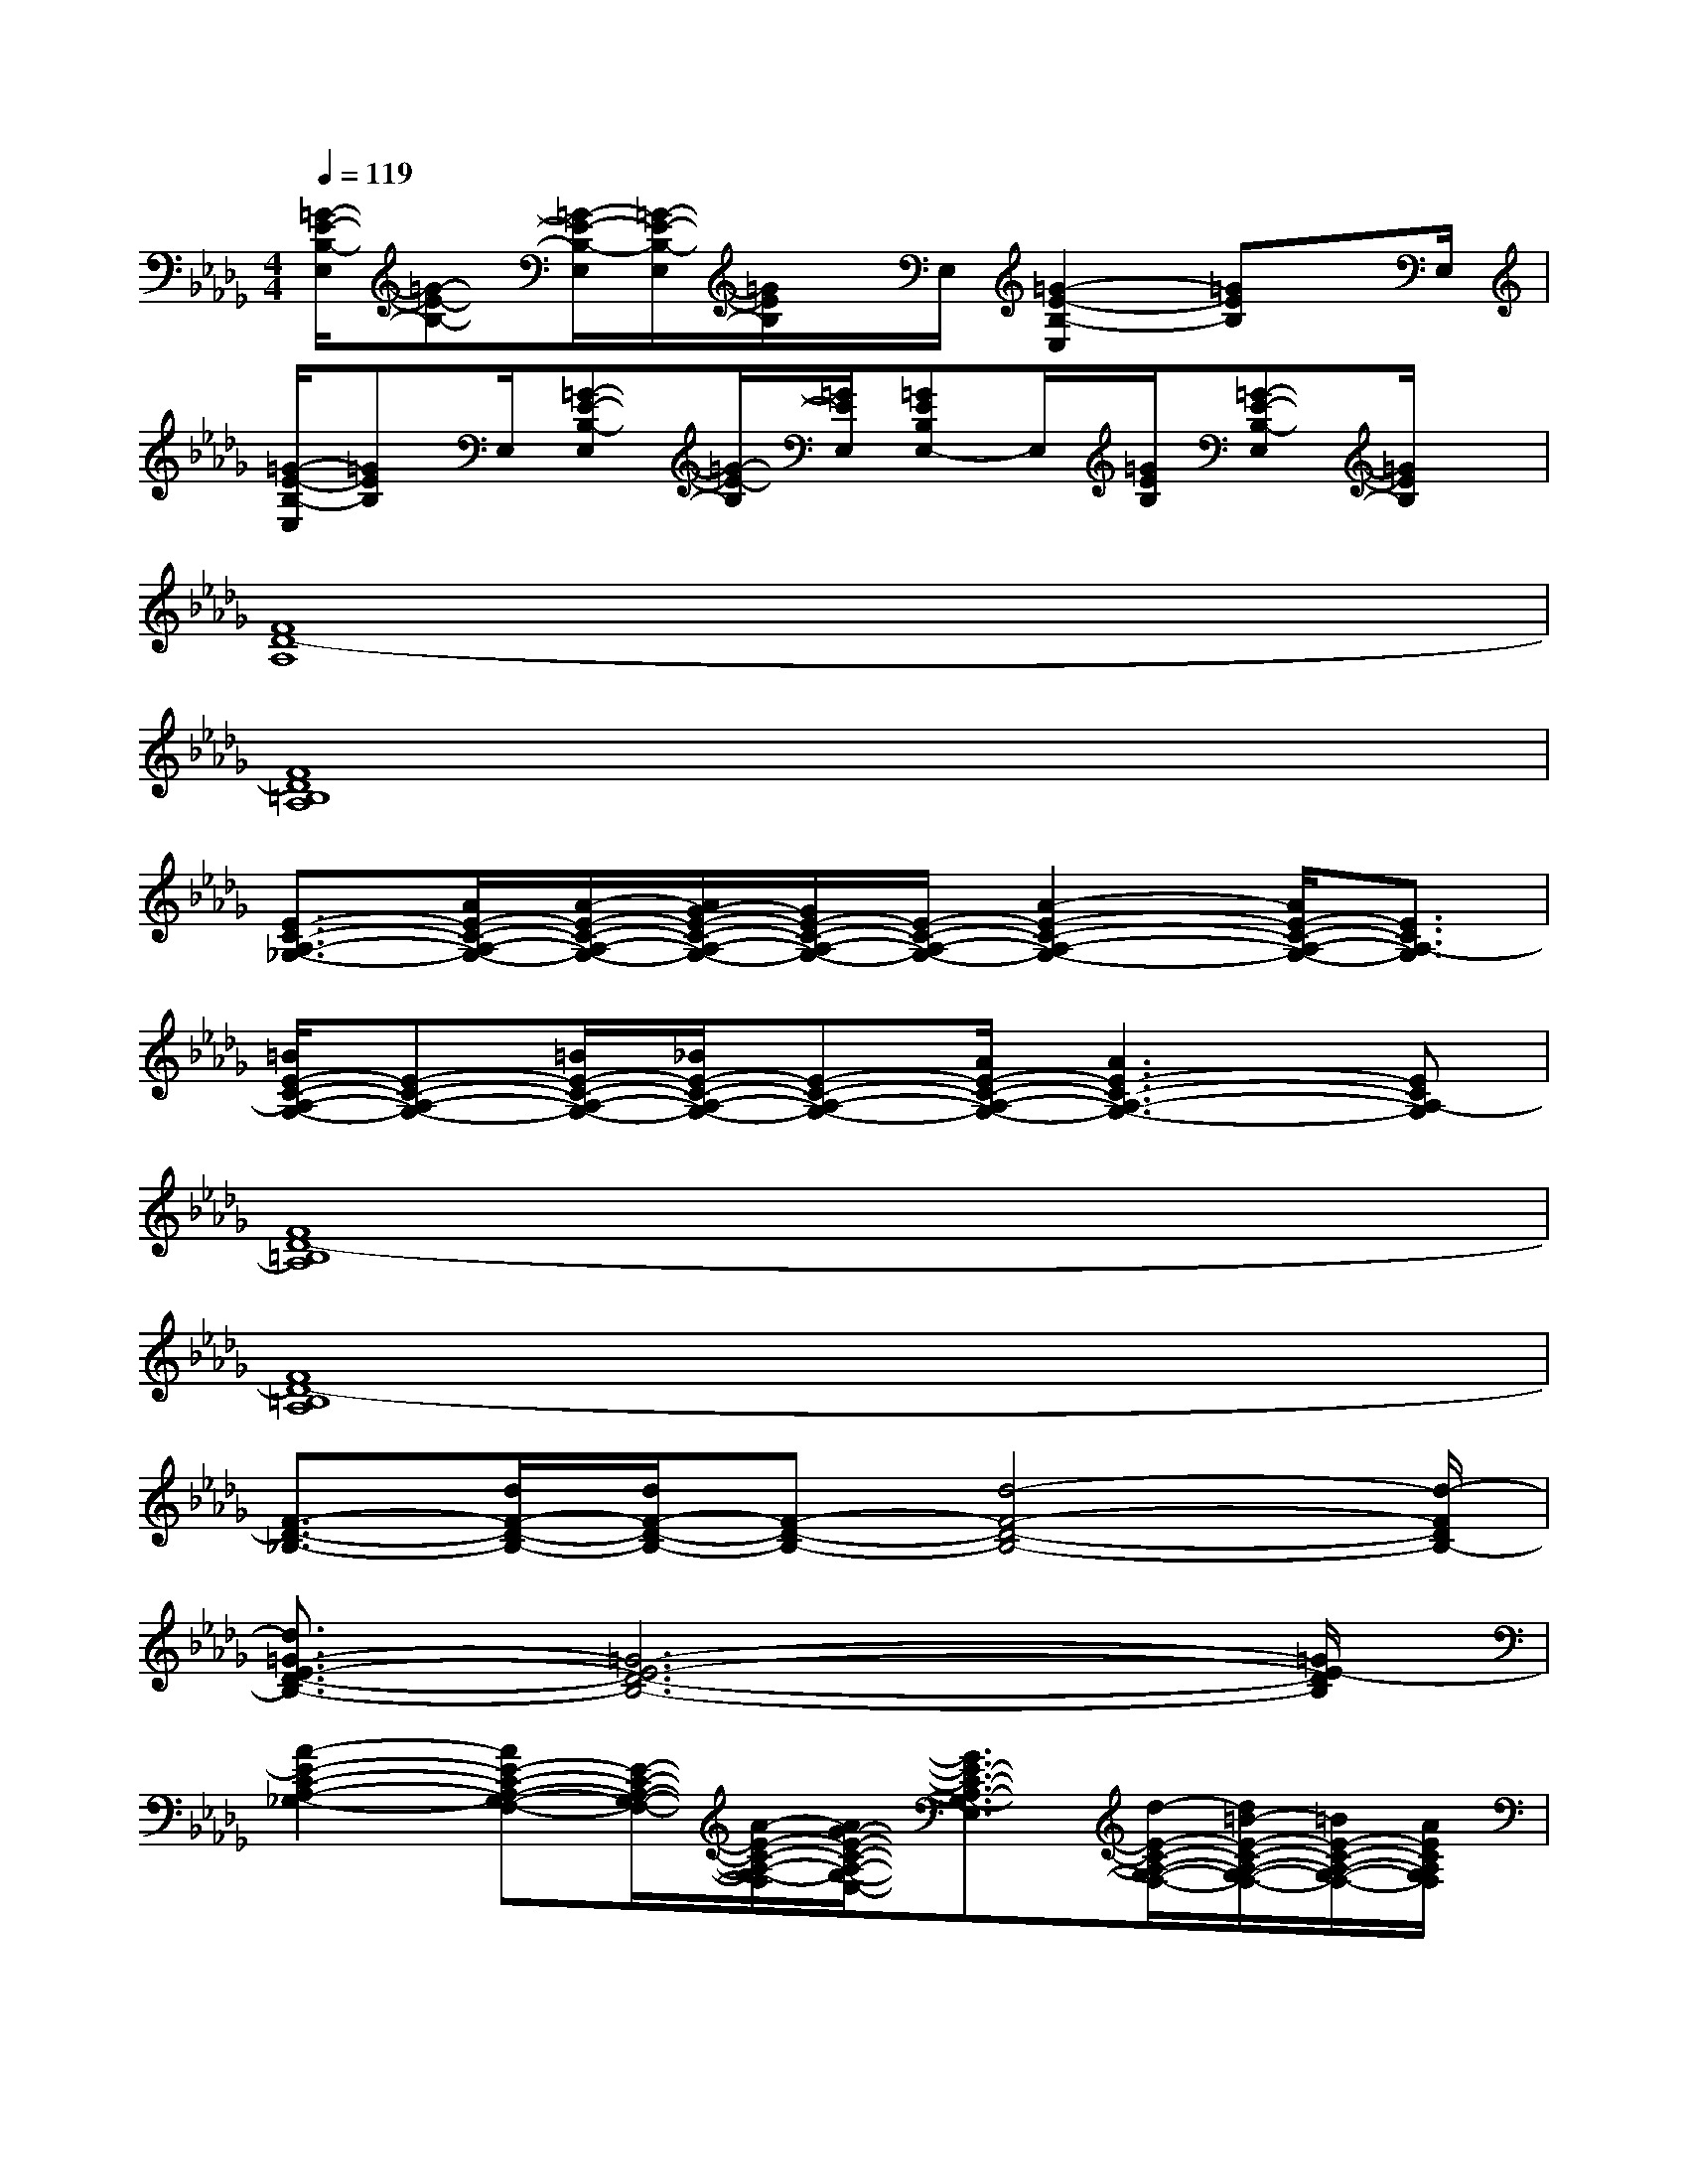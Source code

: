 X:1
T:
M:4/4
L:1/8
Q:1/4=119
K:Db%5flats
V:1
[=G/2-E/2-B,/2-E,/2][=G-E-B,-][=G/2-E/2-B,/2-E,/2][=G/2-E/2-B,/2-E,/2][=G/2E/2B,/2]x/2E,/2[=G2-E2-B,2-E,2][=GEB,]x/2E,/2|
[=G/2-E/2-B,/2-E,/2][=GEB,]E,/2[=G-E-B,-E,][=G/2-E/2-B,/2][=G/2E/2E,/2][=GEB,E,-]E,/2[=G/2E/2B,/2][=G-E-B,-E,][=G/2E/2B,/2]x/2|
[F8D8-A,8]|
[F8D8=B,8A,8]|
[E3/2-C3/2-A,3/2-_G,3/2-][A/2E/2-C/2-A,/2-G,/2-][A/2-E/2-C/2-A,/2-G,/2-][A/2G/2-E/2-C/2-A,/2-G,/2-][G/2E/2-C/2-A,/2-G,/2-][E/2-C/2-A,/2-G,/2-][A2-E2-C2-A,2-G,2-][A/2E/2-C/2-A,/2-G,/2-][E3/2C3/2A,3/2-G,3/2]|
[=B/2E/2-C/2-A,/2-G,/2-][E-C-A,-G,-][=B/2E/2-C/2-A,/2-G,/2-][_B/2E/2-C/2-A,/2-G,/2-][E-C-A,-G,-][A/2E/2-C/2-A,/2-G,/2-][A3E3-C3-A,3-G,3-][ECA,-G,]|
[F8D8-=B,8A,8]|
[F8D8-=B,8A,8]|
[F3/2-D3/2-_B,3/2-][d/2F/2-D/2-B,/2-][d/2F/2-D/2-B,/2-][F-D-B,-][d4-F4-D4-B,4-][d/2-F/2D/2B,/2-]|
[d3/2=G3/2-E3/2-D3/2-B,3/2-][=G6-E6-D6-B,6-][=G/2E/2-D/2B,/2]|
[A2-E2-C2-A,2-_G,2-][AE-C-A,-G,-F,-][E/2-C/2-A,/2-G,/2-F,/2-][A/2-E/2-C/2-A,/2-G,/2-F,/2][A/2G/2-E/2-C/2-A,/2-G,/2-E,/2-][G3/2E3/2-C3/2-A,3/2-G,3/2-E,3/2][d/2-E/2-C/2-A,/2-G,/2-F,/2-][d/2=B/2-E/2-C/2-A,/2-G,/2-F,/2-][=B/2E/2-C/2-A,/2-G,/2-F,/2-][A/2E/2C/2A,/2G,/2F,/2]|
[G2E2-C2-A,2-G,2-][AE-C-A,-G,-F,-][E/2-C/2-A,/2-G,/2-F,/2-][G/2-E/2-C/2-A,/2-G,/2-F,/2][A/2-G/2E/2-C/2-A,/2-G,/2-E,/2-][A3/2E3/2-C3/2-A,3/2-G,3/2-E,3/2][A2E2C2A,2G,2F,2]|
[d2-F2-D2-=B,2-A,2-][d/2=B/2-F/2-D/2-=B,/2-_B,/2-A,/2-][=BF-D-=B,-_B,-A,-][B/2-F/2-D/2-=B,/2-_B,/2A,/2-][B/2A/2-F/2-D/2-=B,/2-A,/2-][A/2F/2-D/2-=B,/2-A,/2-][F/2-D/2-=B,/2-A,/2-][_B/2-F/2-D/2-=B,/2-A,/2-][=B/2-_B/2F/2-D/2-=B,/2-_B,/2-A,/2-][=BF-D-=B,-_B,-A,-][d/2-F/2D/2=B,/2_B,/2A,/2]|
[d2-F2-D2-=B,2-A,2-][d2-F2-D2-=B,2-_B,2A,2-][d2-F2-D2-=B,2-A,2-][dF-D-=B,-_B,-A,-][F/2-D/2-=B,/2-_B,/2A,/2-][F/2D/2=B,/2A,/2]|
[d4-E4-C4-A,4-G,4-][d2E2-C2-A,2-G,2-E,2][=B2E2C2A,2G,2]|
[_B2-=G2-E2-D2-B,2-=G,2][B4=G4-E4-D4-B,4-][A2-=G2E2D2B,2]
